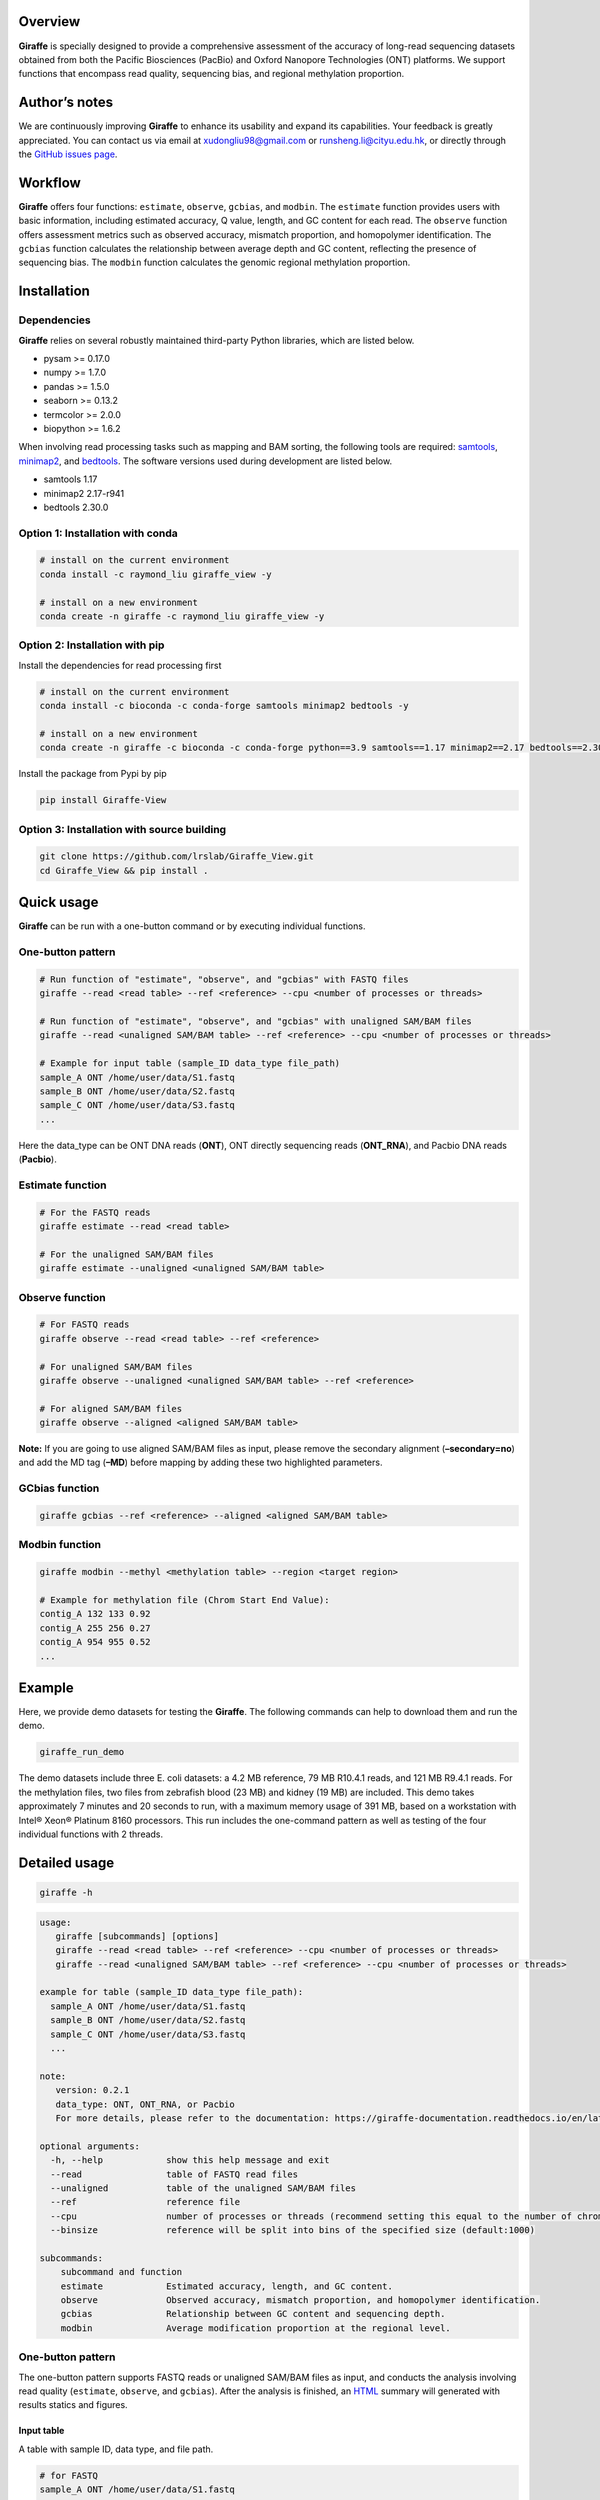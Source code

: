 |image1| Overview
========

**Giraffe** is specially designed to provide a comprehensive assessment
of the accuracy of long-read sequencing datasets obtained from both the
Pacific Biosciences (PacBio) and Oxford Nanopore Technologies (ONT)
platforms. We support functions that encompass read quality, sequencing
bias, and regional methylation proportion.

Author’s notes
==============

We are continuously improving **Giraffe** to enhance its usability and
expand its capabilities. Your feedback is greatly appreciated. You can
contact us via email at xudongliu98@gmail.com or
runsheng.li@cityu.edu.hk, or directly through the `GitHub issues
page <https://github.com/lrslab/Giraffe_View/issues>`__.

Workflow
========
|image2|

**Giraffe** offers four functions: ``estimate``, ``observe``,
``gcbias``, and ``modbin``. The ``estimate`` function provides users
with basic information, including estimated accuracy, Q value, length,
and GC content for each read. The ``observe`` function offers assessment
metrics such as observed accuracy, mismatch proportion, and homopolymer
identification. The ``gcbias`` function calculates the relationship
between average depth and GC content, reflecting the presence of
sequencing bias. The ``modbin`` function calculates the genomic regional
methylation proportion.

Installation
============

Dependencies
------------

**Giraffe** relies on several robustly maintained third-party Python
libraries, which are listed below.

-  pysam >= 0.17.0
-  numpy >= 1.7.0
-  pandas >= 1.5.0
-  seaborn >= 0.13.2
-  termcolor >= 2.0.0
-  biopython >= 1.6.2

When involving read processing tasks such as mapping and BAM sorting,
the following tools are required:
`samtools <https://www.htslib.org/>`__,
`minimap2 <https://github.com/lh3/minimap2>`__, and
`bedtools <https://github.com/arq5x/bedtools2>`__. The software versions
used during development are listed below.

-  samtools 1.17
-  minimap2 2.17-r941
-  bedtools 2.30.0


Option 1: Installation with conda
---------------------------------

.. code:: shell

   # install on the current environment
   conda install -c raymond_liu giraffe_view -y

   # install on a new environment
   conda create -n giraffe -c raymond_liu giraffe_view -y


Option 2: Installation with pip
-------------------------------

Install the dependencies for read processing first

.. code:: shell

   # install on the current environment
   conda install -c bioconda -c conda-forge samtools minimap2 bedtools -y

   # install on a new environment
   conda create -n giraffe -c bioconda -c conda-forge python==3.9 samtools==1.17 minimap2==2.17 bedtools==2.30.0 -y && conda activate giraffe

Install the package from Pypi by pip

.. code:: shell

   pip install Giraffe-View


Option 3: Installation with source building
-------------------------------------------

.. code:: shell

   git clone https://github.com/lrslab/Giraffe_View.git
   cd Giraffe_View && pip install .

Quick usage
===========

**Giraffe** can be run with a one-button command or by executing
individual functions.

One-button pattern
------------------

.. code:: shell

   # Run function of "estimate", "observe", and "gcbias" with FASTQ files
   giraffe --read <read table> --ref <reference> --cpu <number of processes or threads>

   # Run function of "estimate", "observe", and "gcbias" with unaligned SAM/BAM files
   giraffe --read <unaligned SAM/BAM table> --ref <reference> --cpu <number of processes or threads>

   # Example for input table (sample_ID data_type file_path)
   sample_A ONT /home/user/data/S1.fastq
   sample_B ONT /home/user/data/S2.fastq
   sample_C ONT /home/user/data/S3.fastq
   ...

Here the data_type can be ONT DNA reads (**ONT**), ONT directly
sequencing reads (**ONT_RNA**), and Pacbio DNA reads (**Pacbio**).

Estimate function
-----------------

.. code:: shell

   # For the FASTQ reads
   giraffe estimate --read <read table> 

   # For the unaligned SAM/BAM files
   giraffe estimate --unaligned <unaligned SAM/BAM table>

Observe function
----------------

.. code:: shell

   # For FASTQ reads
   giraffe observe --read <read table> --ref <reference>

   # For unaligned SAM/BAM files
   giraffe observe --unaligned <unaligned SAM/BAM table> --ref <reference>

   # For aligned SAM/BAM files
   giraffe observe --aligned <aligned SAM/BAM table>

**Note:** If you are going to use aligned SAM/BAM files as input, please
remove the secondary alignment (**–secondary=no**) and add the MD tag
(**–MD**) before mapping by adding these two highlighted parameters.

GCbias function
---------------

.. code:: shell

   giraffe gcbias --ref <reference> --aligned <aligned SAM/BAM table>

Modbin function
---------------

.. code:: shell

   giraffe modbin --methyl <methylation table> --region <target region>

   # Example for methylation file (Chrom Start End Value):
   contig_A 132 133 0.92
   contig_A 255 256 0.27
   contig_A 954 955 0.52
   ...

Example
=======

Here, we provide demo datasets for testing the **Giraffe**. The
following commands can help to download them and run the demo.

.. code:: shell

   giraffe_run_demo

The demo datasets include three E. coli datasets: a 4.2 MB reference, 79
MB R10.4.1 reads, and 121 MB R9.4.1 reads. For the methylation files,
two files from zebrafish blood (23 MB) and kidney (19 MB) are included.
This demo takes approximately 7 minutes and 20 seconds to run, with a
maximum memory usage of 391 MB, based on a workstation with Intel® Xeon®
Platinum 8160 processors. This run includes the one-command pattern as
well as testing of the four individual functions with 2 threads.

Detailed usage
==============

.. code:: shell

   giraffe -h

.. code:: shell

   usage: 
      giraffe [subcommands] [options]          
      giraffe --read <read table> --ref <reference> --cpu <number of processes or threads> 
      giraffe --read <unaligned SAM/BAM table> --ref <reference> --cpu <number of processes or threads>

   example for table (sample_ID data_type file_path):
     sample_A ONT /home/user/data/S1.fastq
     sample_B ONT /home/user/data/S2.fastq
     sample_C ONT /home/user/data/S3.fastq
     ...

   note:
      version: 0.2.1
      data_type: ONT, ONT_RNA, or Pacbio
      For more details, please refer to the documentation: https://giraffe-documentation.readthedocs.io/en/latest.

   optional arguments:
     -h, --help            show this help message and exit
     --read                table of FASTQ read files
     --unaligned           table of the unaligned SAM/BAM files
     --ref                 reference file
     --cpu                 number of processes or threads (recommend setting this equal to the number of chromosomes, default:10)
     --binsize             reference will be split into bins of the specified size (default:1000)

   subcommands:
       subcommand and function
       estimate            Estimated accuracy, length, and GC content.
       observe             Observed accuracy, mismatch proportion, and homopolymer identification.
       gcbias              Relationship between GC content and sequencing depth.
       modbin              Average modification proportion at the regional level.

.. _one-button-pattern-1:

One-button pattern
------------------

The one-button pattern supports FASTQ reads or unaligned SAM/BAM files
as input, and conducts the analysis involving read quality
(``estimate``, ``observe``, and ``gcbias``). After the analysis is
finished, an `HTML <https://lxd98.github.io/giraffe.github.io/>`__
summary will generated with results statics and figures.

Input table
~~~~~~~~~~~

A table with sample ID, data type, and file path.

.. code:: shell

   # for FASTQ
   sample_A ONT /home/user/data/S1.fastq
   sample_B ONT /home/user/data/S2.fastq
   sample_C ONT /home/user/data/S3.fastq

   # for unaligned SAM/BAM
   sample_A ONT /home/user/data/S1.bam
   sample_B ONT /home/user/data/S2.bam
   sample_C ONT /home/user/data/S3.bam

Parameters
~~~~~~~~~~

``--read``

​ If the input files are FASTQ reads, use the ``--read`` to provide the
table to the software.

``--unaligned``

​ If the input files are unaligned SAM/BAM files, use the
``--unaligned`` to provide the table to the software.

``--ref``

​ Using ``--ref`` to provide the reference for read mapping.

``--cpu``

​ The number of threads or processes used for analysis, with a default
value of 10. It is recommended to set this equal to the number of
chromosomes.

``--binsize``

​ This parameter is used for the ``gcbias`` function. The reference will
be split into bins for calculating GC content and sequencing depth. The
default value is 1 kb.

Running demo
~~~~~~~~~~~~

.. code:: shell

   # for human FASTQ reads
   giraffe --read read.txt --ref chromosome.fa --cpu 24 --binszie 5000

   # for human unaligned SAM/BAM
   giraffe --unaligned unaligned.txt --ref chromosome.fa --cpu 24 --binszie 5000

.. _estimate-function-1:

Estimate function
-----------------

.. code:: shell

   giraffe estimate -h

.. code:: shell

   usage: 
     giraffe estimate --read <read table>              # For the FASTQ reads.
     giraffe estimate --unaligned <unaligned SAM/BAM table>    # For the unaligned SAM/BAM files.

   example for table (sample_ID data_type file_path):
     sample_A ONT /home/user/data/S1.fastq
     sample_B ONT /home/user/data/S2.fastq
     sample_C ONT /home/user/data/S3.fastq
     ...

   note:
      version: 0.2.1
      data_type: ONT, ONT_RNA, or Pacbio
      For more details, please refer to the documentation: https://giraffe-documentation.readthedocs.io/en/latest.

   optional arguments:
     -h, --help    show this help message and exit
     --read        table of FASTQ read files
     --unaligned   table of the unaligned SAM/BAM files
     --cpu         number of processes or threads (default:10)
     --plot        results visualization

.. _input-table-1:

Input table
~~~~~~~~~~~

``estimate`` supports the input of the FSATQ and unaligned SAM/BAM files.

.. code:: shell

   # for FASTQ
   sample_A ONT /home/user/data/S1.fastq
   sample_B ONT /home/user/data/S2.fastq
   sample_C ONT /home/user/data/S3.fastq

   # for unaligned SAM/BAM
   sample_A ONT /home/user/data/S1.bam
   sample_B ONT /home/user/data/S2.bam
   sample_C ONT /home/user/data/S3.bam

.. _parameters-1:

Parameters
~~~~~~~~~~

``--unaligned``

​ If the input files are unaligned SAM/BAM files, use the
``--unaligned`` to provide the table to the software.

``--read``

​ If the input files are FASTQ reads, use the ``--read`` to provide the
table to the software.

``--cpu``

​ The number of threads or processes used for analysis, with a default
value of 10.

``--plot``

​ If specific to the ``--plot``, the **Giraffe** will visualize the
results including estimated read accuracy, reading length, and GC
content.

.. _running-demo-1:

Running demo
~~~~~~~~~~~~

.. code:: shell

   # for human FASTQ reads
   giraffe --read read.txt --cpu 24

   # for human unaligned SAM/BAM
   giraffe --unaligned unaligned.txt --cpu 24

.. _observe-function-1:

Observe function
----------------

.. code:: shell

   giraffe observe -h

.. code:: shell

   usage: 
       giraffe observe --aligned <aligned SAM/BAM table>               
       giraffe observe --read <read table> --ref <reference>           
       giraffe observe --unaligned <unaligned SAM/BAM table> --ref <reference> 

   example for table (sample_ID data_type file_path):
     sample_A ONT /home/user/data/S1.fastq
     sample_B ONT /home/user/data/S2.fastq
     sample_C ONT /home/user/data/S3.fastq

   note:
      version: 0.2.1
      data_type: ONT, ONT_RNA, or Pacbio
      For more details, please refer to the documentation: https://giraffe-documentation.readthedocs.io/en/latest.

   optional arguments:
     -h, --help    show this help message and exit
     --read        table of the FASTQ read files
     --aligned     table of the aligned SAM/BAM files
     --unaligned   table of the unaligned SAM/BAM files
     --ref         reference file
     --cpu         number of processes or threads (recommend setting this equal to the number of chromosomes, default:10)
     --plot        results visualization

.. _input-table-2:

Input table
~~~~~~~~~~~

``observe`` supports the FSATQ, unaligned SAM/BAM files, and aligned
SAM/BAM as input.

.. code:: shell

   # for FASTQ
   sample_A ONT /home/user/data/S1.fastq
   sample_B ONT /home/user/data/S2.fastq
   sample_C ONT /home/user/data/S3.fastq

   # for (un)aligned SAM/BAM
   sample_A ONT /home/user/data/S1.bam
   sample_B ONT /home/user/data/S2.bam
   sample_C ONT /home/user/data/S3.bam

.. _parameters-2:

Parameters
~~~~~~~~~~

``--read``

​ If the input files are FASTQ reads, use the ``--read`` to provide the
table to the software.

``--aligned``

​ If the input files are aligned SAM/BAM files, use the ``--aligned`` to
provide the table to the software.

``--unaligned``

​ If the input files are unaligned SAM/BAM files, use the
``--unaligned`` to provide the table to the software.

``--ref``

​ Provide the reference for read mapping.

``--cpu``

​ The number of threads or processes used for analysis, with a default
value of 10. It is recommended to set this equal to the number of
chromosomes.

``--plot``

​ If specific to the ``--plot``, the **Giraffe** will visualize the
results including observed read accuracy, mismatch proportion, and
homopolymer identification.

.. _running-demo-2:

Running demo
~~~~~~~~~~~~

.. code:: shell

   # for human FASTQ reads
   giraffe --read read.txt --ref chromosome.fa --cpu 24 --plot

   # for unaligned human SAM/BAM
   giraffe --unaligned unaligned.txt --ref chromosome.fa --cpu 24 --plot

   # for aligned human SAM/BAM
   giraffe --aligned aligned.txt --cpu 24 --plot

**Note:** If you are going to run the mapping independently, please
remove secondary alignments by using ``--secondary=no`` and add the MD
tag with ``--MD`` during mapping.

.. _gcbias-function-1:

GCbias function
---------------

.. code:: shell

   giraffe gcbias -h

.. code:: shell

   usage: 
      giraffe gcbias --ref <reference> --aligned <aligned SAM/BAM table> --binsize 5000 --cpu 24

   example for table (sample_ID data_type file_path):
      sample_A ONT /home/user/data/S1.sort.bam
      sample_B ONT /home/user/data/S2.sort.bam
      sample_C ONT /home/user/data/S3.sort.bam
      ...

   note:
      version: 0.2.1
      data_type: ONT, ONT_RNA, or Pacbio
      For more details, please refer to the documentation: https://giraffe-documentation.readthedocs.io/en/latest.

   optional arguments:
     -h, --help  show this help message and exit
     --ref       reference file
     --aligned   table of sorted SAM/BAM files
     --binsize   reference will be split into bins of the specified size (default:1000)
     --plot      results visualization
     --cpu       number of processes or threads (recommend setting this equal to the number of chromosomes, default:10)

.. _input-table-3:

Input table
~~~~~~~~~~~

``gcbias`` supports the aligned SAM/BAM as input.

.. code:: shell

   # for aligned SAM/BAM
   sample_A ONT /home/user/data/S1.bam
   sample_B ONT /home/user/data/S2.bam
   sample_C ONT /home/user/data/S3.bam

.. _parameters-3:

Parameters
~~~~~~~~~~

``--aligned``

​ If the input files are aligned SAM/BAM files, use the ``--unaligned``
to provide the table to the software.

``porportion--ref``

​ Use ``--ref`` to provide the reference for read mapping.

``--cpu``

​ The number of threads or processes used for analysis, with a default
value of 10. It is recommended to set this equal to the number of
chromosomes.

``--binsize``

​ The reference will be split into bins for calculating GC content and
sequencing depth. The default value is 1 kb.

``--plot``

​ If specific to the ``--plot``, the **Giraffe** will visualize the
results including the distribution of bins among the GC content and the
relationship between normalized depth and GC content.

.. _running-demo-3:

Running demo
~~~~~~~~~~~~

.. code:: shell

   giraffe gcbias --ref chromosome.fa --aligned aligned.txt --binsize 5000 --cpu 24 --plot

.. _modbin-function-1:

Modbin function
---------------

.. code:: shell

   giraffe modbin -h

.. code:: shell

   usage: 
      giraffe modbin --methyl <methylation table> --region <target region> 

   example for table (sample_ID data_type file_path):
      sample_A ONT /home/user/data/S1_5mC.txt
      sample_B ONT /home/user/data/S2_5mC.txt
      sample_C ONT /home/user/data/S3_5mC.txt
      ...

   example for methylation file (Chrom Start End Value):
      contig_A 132 133 0.92
      contig_A 255 256 0.27
      contig_A 954 955 0.52
      ...

   note:
      version: 0.2.1
      data_type: ONT, ONT_RNA, or Pacbio
      For more details, please refer to the documentation: https://giraffe-documentation.readthedocs.io/en/latest.

   optional arguments:
     -h, --help  show this help message and exit
     --methyl    table of methylation files
     --region    target region file (Chromosome Start End Region_name)
     --cpu       number of processes or threads (recommend setting this equal to the number of chromosomes, default:10)
     --plot      results visualization

.. _input-table-4:

Input table
~~~~~~~~~~~

``gcbias`` supports the processed methylation files.

::

   # The input methylation table
   sample_A ONT /home/user/data/S1_5mC
   sample_B ONT /home/user/data/S2_5mC
   sample_C ONT /home/user/data/S3_5mC

   # Example for methylation file (chromosome start end value)
   contig_A 132 133 0.92
   contig_A 255 256 0.27
   contig_A 954 955 0.52

   # Example for region (chromosome start end ID)
   chr1    6822    11822   ENSDARG00000102407
   chr1    13716   18716   ENSDARG00000102097
   chr1    20585   25585   ENSDARG00000099319
   chr1    22690   27690   ENSDARG00000099640
   chr1    31552   36552   ENSDARG00000104071

.. _parameters-4:

Parameters
~~~~~~~~~~

``--methyl``

​ Use the ``--methyl`` to provide the methylation file table to the
software.

``--region``

​ Use the ``--region`` to provide the target region table to the
software.

``--cpu``

​ The number of threads or processes used for analysis, with a default
value of 10.

``--plot``

​ If specific to the ``--plot``, the **Giraffe** will visualize the
results including the distribution of methylation at the regional level.

.. _running-demo-4:

Running demo
~~~~~~~~~~~~

.. code:: shell

   giraffe modbin --methyl methylation.txt --region region.txt --cpu 20 --plot 

Results
=======

When you run the command ``giraffe_run_demo``, you can get the following
outputs.

.. code:: shell

   Giraffe_Results
   ├── 1_Estimated_quality
   │   ├── 1_Read_estimate_accuracy.svg
   │   ├── 2_Read_GC_content.svg
   │   ├── 3_Read_length.svg
   │   └── Estimated_information.txt
   ├── 2_Observed_quality
   │   ├── 1_Observed_read_accuracy.svg
   │   ├── 2_Observed_mismatch_proportion.svg
   │   ├── 3_Homoploymer_summary.svg
   │   ├── Homoploymer_summary.txt
   │   ├── Observed_information.txt
   │   ├── R1041.bam
   │   ├── R1041.bam.bai
   │   ├── R1041.homopolymer_in_reference.txt
   │   ├── R941.bam
   │   ├── R941.bam.bai
   │   └── R941.homopolymer_in_reference.txt
   ├── 3_GC_bias
   │   ├── 1_Bin_distribution.svg
   │   ├── 2_Relationship_normalization.svg
   │   ├── Bin_distribution.txt
   │   ├── R1041_relationship_raw.txt
   │   ├── R941_relationship_raw.txt
   │   └── Relationship_normalization.txt
   ├── 4_Regional_modification
   │   ├── 1_Regional_modification.svg
   │   └── Regional_methylation_proportion.txt
   ├── giraffe_report.html
   └── Summary_html
       ├── 1_Bin_distribution.png
       ├── 1_Observed_read_accuracy.png
       ├── 1_Read_estimate_accuracy.png
       ├── 2_Observed_mismatch_proportion.png
       ├── 2_Read_GC_content.png
       ├── 2_Relationship_normalization.png
       ├── 3_Homoploymer_summary.png
       └── 3_Read_length.png

Summary file
------------

The ``giraffe_report.html`` provides a summary of results, including
statistics and figures. The ``Summary_html`` directory contains the
figures in PNG format for inclusion in the HTML report. The summary
website for the demo data is available
`here <https://lxd98.github.io/giraffe.github.io/>`__.

Estimate output
---------------

The directory of ``1_Estimated_quality`` includes the results of the
``estimate`` function. The ``*svg`` files are the visualization for read
accuracy, GC content, and length. The ``Estimated_information.txt`` is
the table that includes the details for each read.

::

   ReadID  Accuracy    Error   Q_value Length  GC_content  Group
   @9154e0a0-bb1d-413e-9d6f-f12e92c29293   0.9348  0.0652  11.8569 316 0.5032  R1041
   @fa8f2a80-ca1c-43af-9bfb-de68d020107a   0.9484  0.0516  12.8775 9621    0.4978  R1041
   @974e00c4-e0b4-44fe-a5c0-af28cb076b82   0.9730  0.0270  15.6819 424 0.3844  R1041
   @feffdc35-5e56-5643-b54b-42ae1ff0de69   0.9534  0.0466  13.3167 16320   0.4733  R1041
   @35e3622a-552c-454f-b08d-89624647ad58   0.9354  0.0646  11.8976 306 0.5458  R1041
   @570fd348-a78b-59cf-917c-bbc11fc6331d   0.9369  0.0631  12.0023 2040    0.5824  R1041

Observe output
--------------

The directory of ``2_Observed_quality`` includes the results of the
``estimate`` function. The ``*svg`` files are the visualization for read
accuracy, mismatch proportion, and homopolymer identification. The
``*bam`` and ``*bam.bai`` files are the alignment results and their
index for each group.

The ``*homopolymer_in_reference.txt`` files are the detailed information
of homopolymer in reference including the position, number of correct,
depth, type, and group. Only the homopolymer with a length over 3 bp
will be saved.

::

   pos num_of_mat  depth   type    Group
   ecoli_chrom_2320_2325   1   1   6T  R1041
   ecoli_chrom_2346_2349   2   2   4T  R1041
   ecoli_chrom_2364_2367   2   2   4T  R1041
   ecoli_chrom_2370_2373   2   2   4T  R1041
   ecoli_chrom_2408_2413   1   2   6A  R1041

The ``Homoploymer_summary.txt`` is the summary of homopolymer accuracy.

::

   Base    Accuracy    Group
   A   0.9063  R1041
   T   0.9072  R1041
   C   0.8572  R1041
   G   0.8554  R1041
   A   0.8416  R941
   T   0.8435  R941
   C   0.7611  R941
   G   0.7614  R941

The ``Observed_information.txt`` includes the detailed information for each read.

::

   ID  Ins Del Sub Mat Iden    Acc Group
   70fbffe6-9df9-4163-9616-62bc6a403b49    3   1   1   354 0.9972  0.9861  R1041
   96a5c10b-bad2-46c8-a94a-75b84acb9aaf    3   11  2   342 0.9942  0.9553  R1041
   ff876292-515a-4284-930d-0215587fe1bb    1   9   21  386 0.9484  0.9257  R1041
   8d9c9e3e-c7b8-45fd-9d6d-d39a2d32299c    0   0   0   333 1.0000  1.0000  R1041
   19e2a295-8530-45c3-9d73-4454a7f814bf    2   8   3   288 0.9897  0.9568  R1041
   169815a2-80d8-4ea7-b617-6665a0b537a1    0   1   0   297 1.0000  0.9966  R1041

GCbias output
-------------

The directory of ``3_GC_bias`` includes the results of the ``gcbias``
function. The ``*svg`` files are the visualization for the distribution
of bin numbers across the GC content and the normalized depth across the GC content.

The ``Bin_distribution.txt`` file includes the number of bins across the GC content.

::

   GC_content      Number
   32      15
   33      10
   34      16
   35      16
   36      17

The ``*_relationship_raw.txt`` files include the average sequencing
depth, number of bins across the GC content.

::

   GC_content  Depth   Number  Group
   26  0.0 0   R1041
   27  9.166   1   R1041
   28  10.284  1   R1041
   29  10.731  3   R1041
   30  9.572125    8   R1041

The ``Relationship_normalization.txt`` file includes the normalized the
bins’ sequencing depth across the GC content.

::

   GC_content  Depth   Number  Group   Normalized_depth
   41  7.654527272727274   55  R1041   1.1639890313839232
   42  7.6615932203389825  59  R1041   1.1650635177922042
   43  7.444470588235295   102 R1041   1.1320466699544078
   44  7.162327586206898   116 R1041   1.0891424711787496
   45  7.023398230088496   113 R1041   1.0680161179896739
   46  7.691662162162162   148 R1041   1.1696359645574284
   47  7.295427777777778   180 R1041   1.1093824099161296
   48  7.004484732824428   262 R1041   1.0651400287713464
   49  7.1677831715210365  309 R1041   1.089972077141232

Modbin output
-------------

The directory of ``4_Regional_modification`` includes the results of the
``modbin`` function. The ``1_Regional_modification.svg`` is the
visualization for the regional methylation comparison.

The ``Regional_methylation_proportion.txt`` includes the methylation
proportion for each region.

::

   # Region_ID Methylation_proportion  Group
   ENSDARG00000099104  0.7553  Blood
   ENSDARG00000102407  0.6813  Blood
   ENSDARG00000102097  0.6004  Blood
   ENSDARG00000099319  0.8304  Blood
   ENSDARG00000099640  0.7977  Blood
   ENSDARG00000104071  0.8341  Blood
   ENSDARG00000102746  0.7703  Blood
   ENSDARG00000103929  0.7970  Blood

Supplementary
=============

modBAM processing
-----------------

Here, we provide the user with command(s) to profile their methylation
from the modBAM with
`modkit <https://github.com/nanoporetech/modkit>`__ for the ONT sequencing platform. For the PacBio users, please refer to the `ccsmeth <https://github.com/PengNi/ccsmeth>`__ (Quick-start and Usage parts).

.. code:: shell

   # for CpG 5mC
   modkit pileup human_5mC.bam human_5mC.bed --cpg --ref human.fa -t 10 

   # for CpG 5hmC
   modkit pileup human_5mC_5hmC.bam human_5mC_5hmC.bed --cpg --ref human.fa -t 10 
   cat human_5mC_5hmC.bed | awk '{if $4 == "h" print $0}' > human_5hmC.bed

   # get the input methylation file to Giraffe
   # $1, $2, $3, and $4 present chromosome, start, end, and methylation proportion, respectively.
   awk '{$1 "\t" $2 "\t" $3 "\t" $11}' human_5hmC.bed > human_5hmC_giraffe.bed


homopolymer statics
-------------------

Here, we provide a script named ``homopolymer_count`` to help users
count the position and type of homopolymers in reference.

.. code:: shell

   # the usage of script
   homopolymer_count --ref human.fa > human_homopolymer.txt

The output ``human_homopolymer.txt`` includes the detailed position
(chromosome, start, and end) and types for each homopolymer (> 3 bp).

::

   # chromosome start end base_type feature
   ecoli_chrom 2   4   T   3T
   ecoli_chrom 24  26  T   3T
   ecoli_chrom 32  34  C   3C
   ecoli_chrom 85  87  A   3A
   ecoli_chrom 92  94  T   3T
   ecoli_chrom 139 141 A   3A
   ecoli_chrom 145 147 A   3A

depth renormalization
---------------------

Here, we provide a solution for renormalizing the sequencing depth based on the given GC content scale due to an unsuitable GC scale.

.. code:: shell

   # Here, we selected the bins within 30% to 60% GC content to renormalization in our demo data.
   # The scale of GC content depends on the bin number distribution and it should include most bins (> 95% or higher)
   renormalization_sequencing_bias -i R941_relationship_raw.txt -l 30 -r 60 -o renorm.txt

We also provide the script to plot the figure with re-normalized data.

.. code:: shell

   # usage demo and the output is figure named new_figure.pdf
   replot_sequencing_bias -i renorm.txt -o new_figure

figure replot
-------------

Considering that the scale of the X/Y axis may not be suitable for users to
highlight their data, we provide a subfunction named “giraffe_plot” to
re-scale.

.. code:: shell

   # for estimated read accuracy!
   giraffe_plot estimate_acc --input Estimated_information.txt --x_min 50 --x_max 100 --x_gap 10   

   # for observed read accuracy!
   giraffe_plot observe_acc --input Observed_information.txt --x_min 50 --x_max 100 --x_gap 10  

   # for mismatch proportion
   giraffe_plot observe_mismatch --input Observed_information.txt --y_max 5 --y_gap 1               

   # For homopolymer accuracy
   giraffe_plot observe_homo --input Homoploymer_summary.txt --y_min 90 --y_max 100 --y_gap 2 

   # For the relationship between normalized depth and GC content!
   giraffe_plot gcbias --input Relationship_normalization.txt --x_min 20 --x_max 50 --x_gap 2    

the ``input`` is the results from the **Giraffe**; the ``x_min`` or
``y_min``is the smallest cutoff on the X or Y axis; the ``x_max`` or
``y_max``is the largest cutoff on the X or Y axis; the ``x_gap`` or
``y_gap``is the interval between two values on the X or Y axis.


.. |image1| image:: ../figures/giraffe_logo.png
   :width: 80px
.. |image2| image:: ../figures/workflow.png
